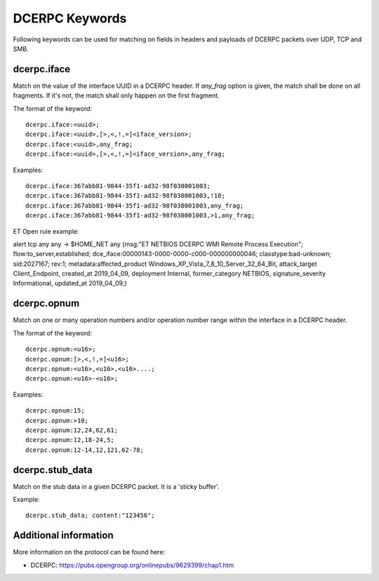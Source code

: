 DCERPC Keywords
================

Following keywords can be used for matching on fields in headers and payloads
of DCERPC packets over UDP, TCP and SMB.

dcerpc.iface
-------------

Match on the value of the interface UUID in a DCERPC header. If `any_frag` option
is given, the match shall be done on all fragments. If it's not, the match shall
only happen on the first fragment.

The format of the keyword::

  dcerpc.iface:<uuid>;
  dcerpc.iface:<uuid>,[>,<,!,=]<iface_version>;
  dcerpc.iface:<uuid>,any_frag;
  dcerpc.iface:<uuid>,[>,<,!,=]<iface_version>,any_frag;

Examples::

  dcerpc.iface:367abb81-9844-35f1-ad32-98f038001003;
  dcerpc.iface:367abb81-9844-35f1-ad32-98f038001003,!10;
  dcerpc.iface:367abb81-9844-35f1-ad32-98f038001003,any_frag;
  dcerpc.iface:367abb81-9844-35f1-ad32-98f038001003,>1,any_frag;

ET Open rule example:

.. container:: example-rule

  alert tcp any any -> $HOME_NET any (msg:"ET NETBIOS DCERPC WMI Remote Process Execution"; flow:to_server,established; dce_iface:00000143-0000-0000-c000-000000000046; classtype:bad-unknown; sid:2027167; rev:1; metadata:affected_product Windows_XP_Vista_7_8_10_Server_32_64_Bit, attack_target Client_Endpoint, created_at 2019_04_09, deployment Internal, former_category NETBIOS, signature_severity Informational, updated_at 2019_04_09;)


dcerpc.opnum
-------------

Match on one or many operation numbers and/or operation number range within the
interface in a DCERPC header.

The format of the keyword::

  dcerpc.opnum:<u16>;
  dcerpc.opnum:[>,<,!,=]<u16>;
  dcerpc.opnum:<u16>,<u16>,<u16>....;
  dcerpc.opnum:<u16>-<u16>;

Examples::

  dcerpc.opnum:15;
  dcerpc.opnum:>10;
  dcerpc.opnum:12,24,62,61;
  dcerpc.opnum:12,18-24,5;
  dcerpc.opnum:12-14,12,121,62-78;

dcerpc.stub_data
-----------------

Match on the stub data in a given DCERPC packet. It is a 'sticky buffer'.

Example::

  dcerpc.stub_data; content:"123456";


Additional information
-----------------------

More information on the protocol can be found here:

* DCERPC: `<https://pubs.opengroup.org/onlinepubs/9629399/chap1.htm>`_
